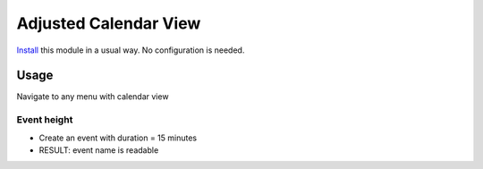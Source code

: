 ========================
 Adjusted Calendar View
========================

`Install <https://odoo-development.readthedocs.io/en/latest/odoo/usage/install-module.html>`__ this module in a usual way. No configuration is needed.


Usage
=====

Navigate to any menu with calendar view

Event height
------------

* Create an event with duration = 15 minutes
* RESULT: event name is readable

